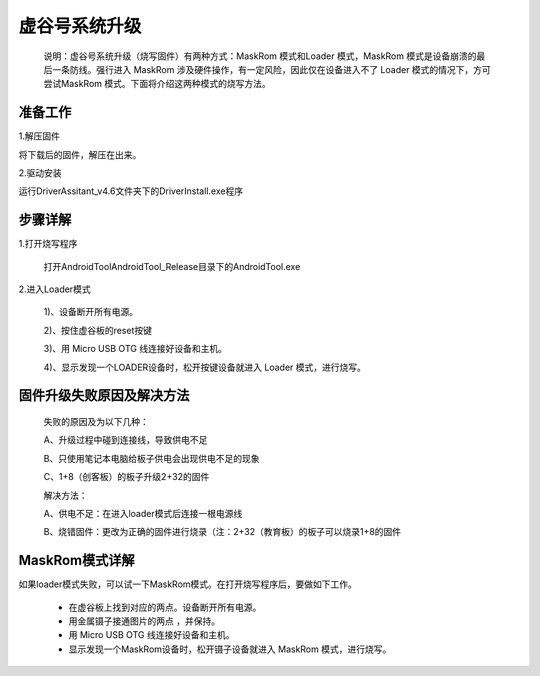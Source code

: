 
虚谷号系统升级
============================

   说明：虚谷号系统升级（烧写固件）有两种方式：MaskRom 模式和Loader 模式，MaskRom 模式是设备崩溃的最后一条防线。强行进入 MaskRom 涉及硬件操作，有一定风险，因此仅在设备进入不了 Loader 模式的情况下，方可尝试MaskRom 模式。下面将介绍这两种模式的烧写方法。
-------------------------
准备工作
-------------------------

1.解压固件

将下载后的固件，解压在出来。


2.驱动安装

运行DriverAssitant_v4.6文件夹下的DriverInstall.exe程序

-------------------------
步骤详解
-------------------------


1.打开烧写程序

 打开AndroidTool\AndroidTool_Release目录下的AndroidTool.exe

2.进入Loader模式

 1)、设备断开所有电源。
 
 2)、按住虚谷板的reset按键

 3)、用 Micro USB OTG 线连接好设备和主机。

 4)、显示发现一个LOADER设备时，松开按键设备就进入 Loader 模式，进行烧写。

-----------------------------------------
固件升级失败原因及解决方法 
-----------------------------------------
  失败的原因及为以下几种：
  
  A、升级过程中碰到连接线，导致供电不足

  B、只使用笔记本电脑给板子供电会出现供电不足的现象
  
  C、1+8（创客板）的板子升级2+32的固件

  解决方法：
  
  A、供电不足：在进入loader模式后连接一根电源线
  
  B、烧错固件：更改为正确的固件进行烧录（注：2+32（教育板）的板子可以烧录1+8的固件

----------------------------
MaskRom模式详解
----------------------------

如果loader模式失败，可以试一下MaskRom模式。在打开烧写程序后，要做如下工作。

 - 在虚谷板上找到对应的两点。设备断开所有电源。
 
 - 用金属镊子接通图片的两点 ，并保持。

 - 用 Micro USB OTG 线连接好设备和主机。

 - 显示发现一个MaskRom设备时，松开镊子设备就进入 MaskRom 模式，进行烧写。
  
  











 
